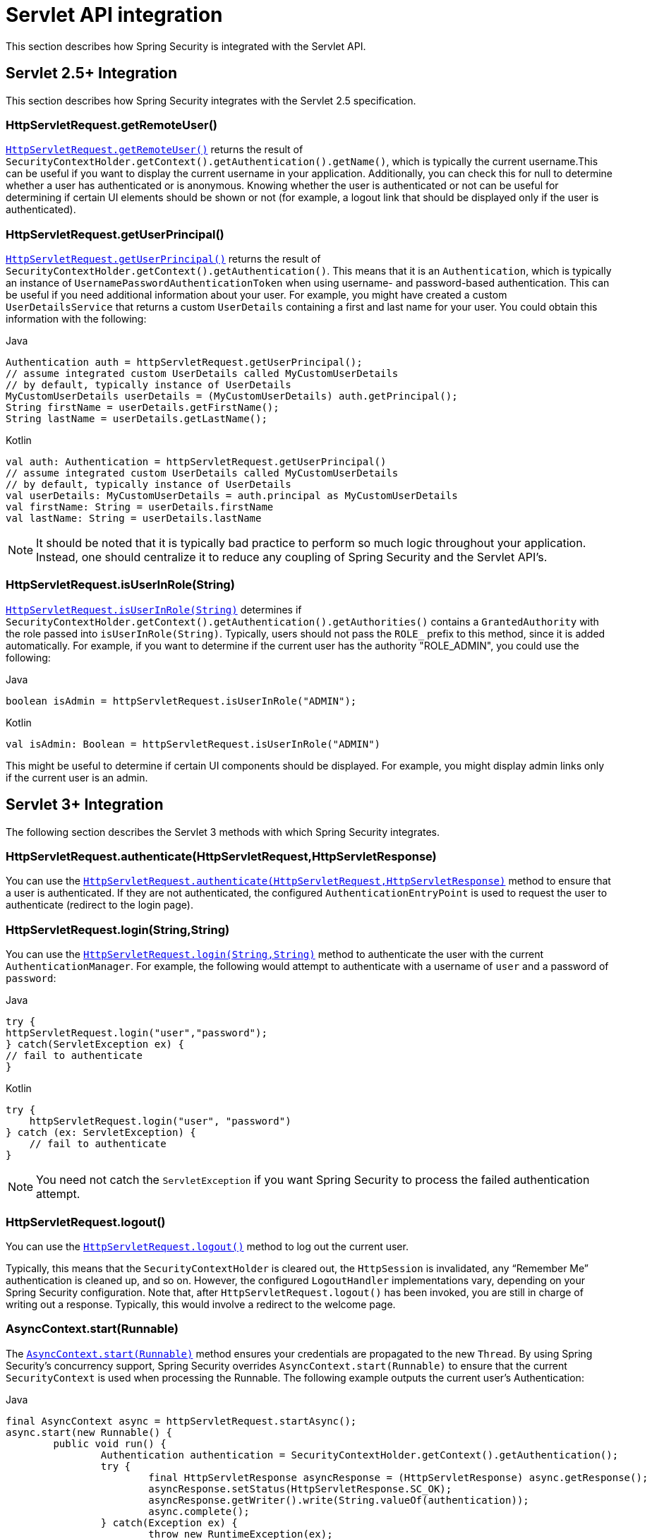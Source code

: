 [[servletapi]]
= Servlet API integration
This section describes how Spring Security is integrated with the Servlet API.


[[servletapi-25]]
== Servlet 2.5+ Integration

This section describes how Spring Security integrates with the Servlet 2.5 specification.


[[servletapi-remote-user]]
=== HttpServletRequest.getRemoteUser()
https://docs.oracle.com/javaee/6/api/javax/servlet/http/HttpServletRequest.html#getRemoteUser()[`HttpServletRequest.getRemoteUser()`] returns the result of `SecurityContextHolder.getContext().getAuthentication().getName()`, which is typically the current username.This can be useful if you want to display the current username in your application.
Additionally, you can check this for null to determine whether a user has authenticated or is anonymous.
Knowing whether the user is authenticated or not can be useful for determining if certain UI elements should be shown or not (for example, a logout link that should be displayed only if the user is authenticated).


[[servletapi-user-principal]]
=== HttpServletRequest.getUserPrincipal()
https://docs.oracle.com/javaee/6/api/javax/servlet/http/HttpServletRequest.html#getUserPrincipal()[`HttpServletRequest.getUserPrincipal()`] returns the result of `SecurityContextHolder.getContext().getAuthentication()`.
This means that it is an `Authentication`, which is typically an instance of `UsernamePasswordAuthenticationToken` when using username- and password-based authentication.
This can be useful if you need additional information about your user.
For example, you might have created a custom `UserDetailsService` that returns a custom `UserDetails` containing a first and last name for your user.
You could obtain this information with the following:


====
.Java
[source,java,role="primary"]
----
Authentication auth = httpServletRequest.getUserPrincipal();
// assume integrated custom UserDetails called MyCustomUserDetails
// by default, typically instance of UserDetails
MyCustomUserDetails userDetails = (MyCustomUserDetails) auth.getPrincipal();
String firstName = userDetails.getFirstName();
String lastName = userDetails.getLastName();
----

.Kotlin
[source,kotlin,role="secondary"]
----
val auth: Authentication = httpServletRequest.getUserPrincipal()
// assume integrated custom UserDetails called MyCustomUserDetails
// by default, typically instance of UserDetails
val userDetails: MyCustomUserDetails = auth.principal as MyCustomUserDetails
val firstName: String = userDetails.firstName
val lastName: String = userDetails.lastName
----
====

[NOTE]
====
It should be noted that it is typically bad practice to perform so much logic throughout your application.
Instead, one should centralize it to reduce any coupling of Spring Security and the Servlet API's.
====

[[servletapi-user-in-role]]
=== HttpServletRequest.isUserInRole(String)
https://docs.oracle.com/javaee/6/api/javax/servlet/http/HttpServletRequest.html#isUserInRole(java.lang.String)[`HttpServletRequest.isUserInRole(String)`] determines if `SecurityContextHolder.getContext().getAuthentication().getAuthorities()` contains a `GrantedAuthority` with the role passed into `isUserInRole(String)`.
Typically, users should not pass the `ROLE_` prefix to this method, since it is added automatically.
For example, if you want to determine if the current user has the authority "ROLE_ADMIN", you could use the following:

====
.Java
[source,java,role="primary"]
----
boolean isAdmin = httpServletRequest.isUserInRole("ADMIN");
----

.Kotlin
[source,kotlin,role="secondary"]
----
val isAdmin: Boolean = httpServletRequest.isUserInRole("ADMIN")
----
====

This might be useful to determine if certain UI components should be displayed.
For example, you might display admin links only if the current user is an admin.

[[servletapi-3]]
== Servlet 3+ Integration
The following section describes the Servlet 3 methods with which Spring Security integrates.


[[servletapi-authenticate]]
=== HttpServletRequest.authenticate(HttpServletRequest,HttpServletResponse)
You can use the https://docs.oracle.com/javaee/6/api/javax/servlet/http/HttpServletRequest.html#authenticate%28javax.servlet.http.HttpServletResponse%29[`HttpServletRequest.authenticate(HttpServletRequest,HttpServletResponse)`] method to ensure that a user is authenticated.
If they are not authenticated, the configured `AuthenticationEntryPoint` is used to request the user to authenticate (redirect to the login page).


[[servletapi-login]]
=== HttpServletRequest.login(String,String)
You can use the https://docs.oracle.com/javaee/6/api/javax/servlet/http/HttpServletRequest.html#login%28java.lang.String,%20java.lang.String%29[`HttpServletRequest.login(String,String)`] method to authenticate the user with the current `AuthenticationManager`.
For example, the following would attempt to authenticate with a username of `user` and a password of `password`:

====
.Java
[source,java,role="primary"]
----
try {
httpServletRequest.login("user","password");
} catch(ServletException ex) {
// fail to authenticate
}
----

.Kotlin
[source,kotlin,role="secondary"]
----
try {
    httpServletRequest.login("user", "password")
} catch (ex: ServletException) {
    // fail to authenticate
}
----
====

[NOTE]
====
You need not catch the `ServletException` if you want Spring Security to process the failed authentication attempt.
====

[[servletapi-logout]]
=== HttpServletRequest.logout()
You can use the https://docs.oracle.com/javaee/6/api/javax/servlet/http/HttpServletRequest.html#logout%28%29[`HttpServletRequest.logout()`] method to log out the current user.

Typically, this means that the `SecurityContextHolder` is cleared out, the `HttpSession` is invalidated, any "`Remember Me`" authentication is cleaned up, and so on.
However, the configured `LogoutHandler` implementations vary, depending on your Spring Security configuration.
Note that, after `HttpServletRequest.logout()` has been invoked, you are still in charge of writing out a response.
Typically, this would involve a redirect to the welcome page.

[[servletapi-start-runnable]]
=== AsyncContext.start(Runnable)
The https://docs.oracle.com/javaee/6/api/javax/servlet/AsyncContext.html#start%28java.lang.Runnable%29[`AsyncContext.start(Runnable)`] method ensures your credentials are propagated to the new `Thread`.
By using Spring Security's concurrency support, Spring Security overrides `AsyncContext.start(Runnable)` to ensure that the current `SecurityContext` is used when processing the Runnable.
The following example outputs the current user's Authentication:

====
.Java
[source,java,role="primary"]
----
final AsyncContext async = httpServletRequest.startAsync();
async.start(new Runnable() {
	public void run() {
		Authentication authentication = SecurityContextHolder.getContext().getAuthentication();
		try {
			final HttpServletResponse asyncResponse = (HttpServletResponse) async.getResponse();
			asyncResponse.setStatus(HttpServletResponse.SC_OK);
			asyncResponse.getWriter().write(String.valueOf(authentication));
			async.complete();
		} catch(Exception ex) {
			throw new RuntimeException(ex);
		}
	}
});
----

.Kotlin
[source,kotlin,role="secondary"]
----
val async: AsyncContext = httpServletRequest.startAsync()
async.start {
    val authentication: Authentication = SecurityContextHolder.getContext().authentication
    try {
        val asyncResponse = async.response as HttpServletResponse
        asyncResponse.status = HttpServletResponse.SC_OK
        asyncResponse.writer.write(String.valueOf(authentication))
        async.complete()
    } catch (ex: Exception) {
        throw RuntimeException(ex)
    }
}
----
====

[[servletapi-async]]
=== Async Servlet Support
If you use Java-based configuration, you are ready to go.
If you use XML configuration, a few updates are necessary.
The first step is to ensure that you have updated your `web.xml` file to use at least the 3.0 schema:

====
[source,xml]
----
<web-app xmlns="http://java.sun.com/xml/ns/javaee"
xmlns:xsi="http://www.w3.org/2001/XMLSchema-instance"
xsi:schemaLocation="http://java.sun.com/xml/ns/javaee https://java.sun.com/xml/ns/javaee/web-app_3_0.xsd"
version="3.0">

</web-app>
----
====

Next, you need to ensure that your `springSecurityFilterChain` is set up for processing asynchronous requests:

====
[source,xml]
----
<filter>
<filter-name>springSecurityFilterChain</filter-name>
<filter-class>
	org.springframework.web.filter.DelegatingFilterProxy
</filter-class>
<async-supported>true</async-supported>
</filter>
<filter-mapping>
<filter-name>springSecurityFilterChain</filter-name>
<url-pattern>/*</url-pattern>
<dispatcher>REQUEST</dispatcher>
<dispatcher>ASYNC</dispatcher>
</filter-mapping>
----
====

Now Spring Security ensures that your `SecurityContext` is propagated on asynchronous requests, too.

So how does it work? If you are not really interested, feel free to skip the remainder of this section
Most of this is built into the Servlet specification, but there is a little bit of tweaking that Spring Security does to ensure things work properly with asynchronous requests.
Prior to Spring Security 3.2, the `SecurityContext` from the `SecurityContextHolder` was automatically saved as soon as the `HttpServletResponse` was committed.
This can cause issues in an asynchronous environment.
Consider the following example:

====
.Java
[source,java,role="primary"]
----
httpServletRequest.startAsync();
new Thread("AsyncThread") {
	@Override
	public void run() {
		try {
			// Do work
			TimeUnit.SECONDS.sleep(1);

			// Write to and commit the httpServletResponse
			httpServletResponse.getOutputStream().flush();
		} catch (Exception ex) {
			ex.printStackTrace();
		}
	}
}.start();
----

.Kotlin
[source,kotlin,role="secondary"]
----
httpServletRequest.startAsync()
object : Thread("AsyncThread") {
    override fun run() {
        try {
            // Do work
            TimeUnit.SECONDS.sleep(1)

            // Write to and commit the httpServletResponse
            httpServletResponse.outputStream.flush()
        } catch (ex: java.lang.Exception) {
            ex.printStackTrace()
        }
    }
}.start()
----
====

The issue is that this `Thread` is not known to Spring Security, so the `SecurityContext` is not propagated to it.
This means that, when we commit the `HttpServletResponse`, there is no `SecurityContext`.
When Spring Security automatically saved the `SecurityContext` on committing the `HttpServletResponse`, it would lose a logged in user.

Since version 3.2, Spring Security is smart enough to no longer automatically save the `SecurityContext` on committing the `HttpServletResponse` as soon as `HttpServletRequest.startAsync()` is invoked.

[[servletapi-31]]
== Servlet 3.1+ Integration
The following section describes the Servlet 3.1 methods that Spring Security integrates with.

[[servletapi-change-session-id]]
=== HttpServletRequest#changeSessionId()
https://docs.oracle.com/javaee/7/api/javax/servlet/http/HttpServletRequest.html#changeSessionId()[HttpServletRequest.changeSessionId()] is the default method for protecting against xref:servlet/authentication/session-management.adoc#ns-session-fixation[Session Fixation] attacks in Servlet 3.1 and higher.
